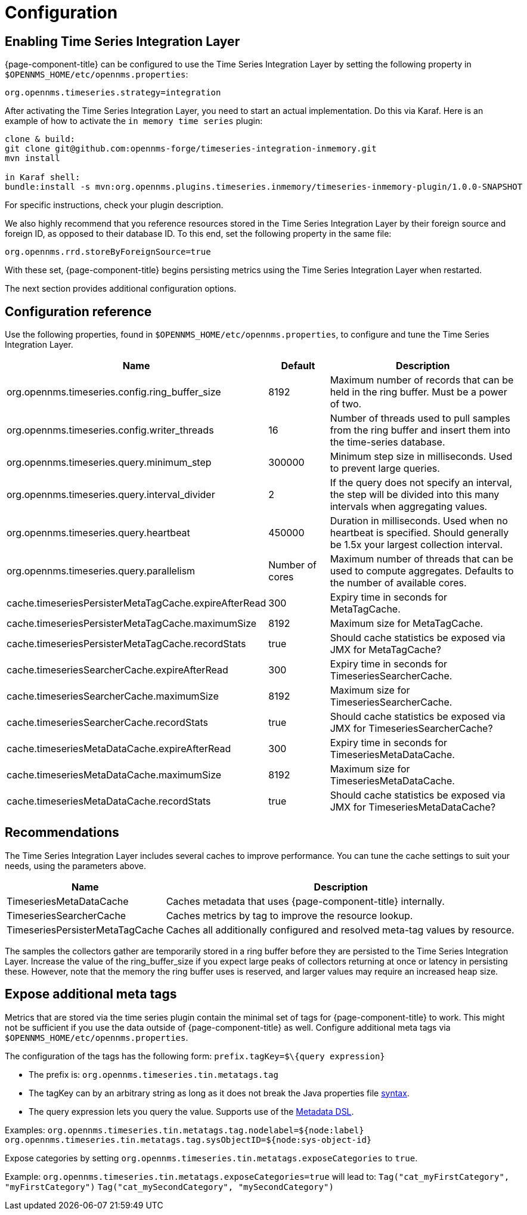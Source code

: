 
= Configuration

== Enabling Time Series Integration Layer

{page-component-title} can be configured to use the Time Series Integration Layer by setting the following property in `$OPENNMS_HOME/etc/opennms.properties`:

[source]
----
org.opennms.timeseries.strategy=integration
----

After activating the Time Series Integration Layer, you need to start an actual implementation.
Do this via Karaf.
Here is an example of how to activate the `in memory time series` plugin:

----
clone & build:
git clone git@github.com:opennms-forge/timeseries-integration-inmemory.git
mvn install

in Karaf shell:
bundle:install -s mvn:org.opennms.plugins.timeseries.inmemory/timeseries-inmemory-plugin/1.0.0-SNAPSHOT

----

For specific instructions, check your plugin description.

We also highly recommend that you reference resources stored in the Time Series Integration Layer by their foreign source and foreign ID, as opposed to their database ID.
To this end, set the following property in the same file:

[source]
----
org.opennms.rrd.storeByForeignSource=true
----

With these set, {page-component-title} begins persisting metrics using the Time Series Integration Layer when restarted.

The next section provides additional configuration options.

== Configuration reference

Use the following properties, found in `$OPENNMS_HOME/etc/opennms.properties`, to configure and tune the Time Series Integration Layer.

[options="header"]
[cols="3,1,3"]
|===
| Name                                            | Default              | Description
| org.opennms.timeseries.config.ring_buffer_size     | 8192               | Maximum number of records that can be held in the ring buffer. Must be a power of two.
| org.opennms.timeseries.config.writer_threads       | 16                 | Number of threads used to pull samples from the ring buffer and insert them into the time-series database.
| org.opennms.timeseries.query.minimum_step          | 300000             | Minimum step size in milliseconds. Used to prevent large queries.
| org.opennms.timeseries.query.interval_divider      | 2                 | If the query does not specify an interval, the step will be divided into this many intervals when aggregating values.
| org.opennms.timeseries.query.heartbeat             | 450000             | Duration in milliseconds. Used when no heartbeat is specified. Should generally be 1.5x your largest collection interval.
| org.opennms.timeseries.query.parallelism           | Number of cores      | Maximum number of threads that can be used to compute aggregates. Defaults to the number of available cores.

| cache.timeseriesPersisterMetaTagCache.expireAfterRead    | 300               | Expiry time in seconds for MetaTagCache.
| cache.timeseriesPersisterMetaTagCache.maximumSize        | 8192              | Maximum size for MetaTagCache.
| cache.timeseriesPersisterMetaTagCache.recordStats        | true              | Should cache statistics be exposed via JMX for MetaTagCache?

| cache.timeseriesSearcherCache.expireAfterRead    | 300               | Expiry time in seconds for TimeseriesSearcherCache.
| cache.timeseriesSearcherCache.maximumSize        | 8192              | Maximum size for TimeseriesSearcherCache.
| cache.timeseriesSearcherCache.recordStats        | true              | Should cache statistics be exposed via JMX for TimeseriesSearcherCache?

| cache.timeseriesMetaDataCache.expireAfterRead    | 300               | Expiry time in seconds for TimeseriesMetaDataCache.
| cache.timeseriesMetaDataCache.maximumSize        | 8192              | Maximum size for TimeseriesMetaDataCache.
| cache.timeseriesMetaDataCache.recordStats        | true              | Should cache statistics be exposed via JMX for TimeseriesMetaDataCache?
|===

[[ga-opennms-operation-timeseries-properties-recommendations]]
== Recommendations
The Time Series Integration Layer includes several caches to improve performance.
You can tune the cache settings to suit your needs, using the parameters above.

[options="header"]
[cols="1,3"]
|===
| Name                             | Description
| TimeseriesMetaDataCache          | Caches metadata that uses {page-component-title} internally.
| TimeseriesSearcherCache          | Caches metrics by tag to improve the resource lookup.
| TimeseriesPersisterMetaTagCache  | Caches all additionally configured and resolved meta-tag values by resource.
|===

The samples the collectors gather are temporarily stored in a ring buffer before they are persisted to the Time Series Integration Layer.
Increase the value of the ring_buffer_size if you expect large peaks of collectors returning at once or latency in persisting these.
However, note that the memory the ring buffer uses is reserved, and larger values may require an increased heap size.

[[ga-opennms-operation-timeseries-properties-meta-tags]]
== Expose additional meta tags
Metrics that are stored via the time series plugin contain the minimal set of tags for {page-component-title} to work.
This might not be sufficient if you use the data outside of {page-component-title} as well.
Configure additional meta tags via `$OPENNMS_HOME/etc/opennms.properties`.

The configuration of the tags has the following form:
`prefix.tagKey=$\{query expression}`

* The prefix is: `org.opennms.timeseries.tin.metatags.tag`
* The tagKey can by an arbitrary string as long as it does not break the Java properties file https://en.wikipedia.org/wiki/.properties[syntax].
* The query expression lets you query the value.
Supports use of the link:#ga-meta-data-dsl[Metadata DSL].

Examples:
`org.opennms.timeseries.tin.metatags.tag.nodelabel=${node:label}`
`org.opennms.timeseries.tin.metatags.tag.sysObjectID=${node:sys-object-id}`

Expose categories by setting `org.opennms.timeseries.tin.metatags.exposeCategories` to `true`.

Example:
`org.opennms.timeseries.tin.metatags.exposeCategories=true`
will lead to:
`Tag("cat_myFirstCategory", "myFirstCategory")`
`Tag("cat_mySecondCategory", "mySecondCategory")`

